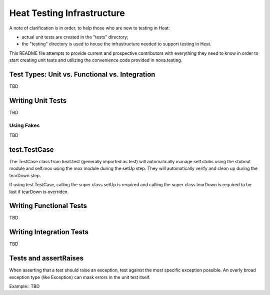 =====================================
Heat Testing Infrastructure
=====================================

A note of clarification is in order, to help those who are new to testing in
Heat:

- actual unit tests are created in the "tests" directory;
- the "testing" directory is used to house the infrastructure needed to support
  testing in Heat.

This README file attempts to provide current and prospective contributors with
everything they need to know in order to start creating unit tests and
utilizing the convenience code provided in nova.testing.


Test Types: Unit vs. Functional vs. Integration
-----------------------------------------------

TBD

Writing Unit Tests
------------------

TBD

Using Fakes
~~~~~~~~~~~

TBD

test.TestCase
-------------
The TestCase class from heat.test (generally imported as test) will
automatically manage self.stubs using the stubout module and self.mox
using the mox module during the setUp step. They will automatically
verify and clean up during the tearDown step.

If using test.TestCase, calling the super class setUp is required and
calling the super class tearDown is required to be last if tearDown
is overriden.

Writing Functional Tests
------------------------

TBD

Writing Integration Tests
-------------------------

TBD

Tests and assertRaises
----------------------
When asserting that a test should raise an exception, test against the
most specific exception possible. An overly broad exception type (like
Exception) can mask errors in the unit test itself.

Example::
TBD
